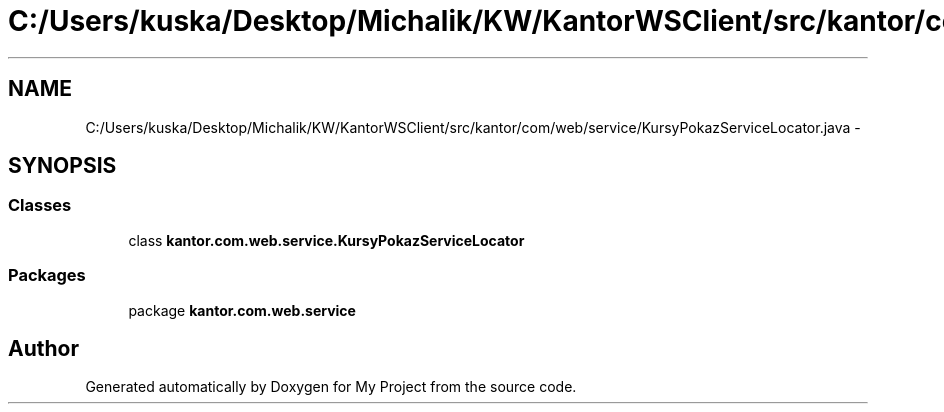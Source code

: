 .TH "C:/Users/kuska/Desktop/Michalik/KW/KantorWSClient/src/kantor/com/web/service/KursyPokazServiceLocator.java" 3 "Thu Jan 14 2016" "My Project" \" -*- nroff -*-
.ad l
.nh
.SH NAME
C:/Users/kuska/Desktop/Michalik/KW/KantorWSClient/src/kantor/com/web/service/KursyPokazServiceLocator.java \- 
.SH SYNOPSIS
.br
.PP
.SS "Classes"

.in +1c
.ti -1c
.RI "class \fBkantor\&.com\&.web\&.service\&.KursyPokazServiceLocator\fP"
.br
.in -1c
.SS "Packages"

.in +1c
.ti -1c
.RI "package \fBkantor\&.com\&.web\&.service\fP"
.br
.in -1c
.SH "Author"
.PP 
Generated automatically by Doxygen for My Project from the source code\&.
